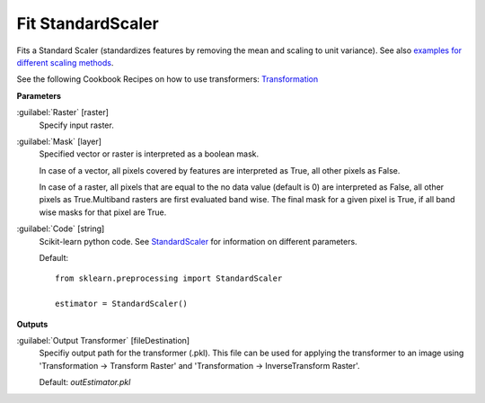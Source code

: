 .. _Fit StandardScaler:

******************
Fit StandardScaler
******************

Fits a Standard Scaler (standardizes features by removing the mean and scaling to unit variance). See also `examples for different scaling methods <http://scikit-learn.org/stable/auto_examples/preprocessing/plot_all_scaling.html>`_.

See the following Cookbook Recipes on how to use transformers: 
`Transformation <https://enmap-box.readthedocs.io/en/latest/usr_section/usr_cookbook/transformation.html>`_

**Parameters**


:guilabel:`Raster` [raster]
    Specify input raster.


:guilabel:`Mask` [layer]
    Specified vector or raster is interpreted as a boolean mask.
    
    In case of a vector, all pixels covered by features are interpreted as True, all other pixels as False.
    
    In case of a raster, all pixels that are equal to the no data value (default is 0) are interpreted as False, all other pixels as True.Multiband rasters are first evaluated band wise. The final mask for a given pixel is True, if all band wise masks for that pixel are True.


:guilabel:`Code` [string]
    Scikit-learn python code. See `StandardScaler <http://scikit-learn.org/stable/modules/generated/sklearn.preprocessing.StandardScaler.html>`_ for information on different parameters.

    Default::

        from sklearn.preprocessing import StandardScaler
        
        estimator = StandardScaler()
        
**Outputs**


:guilabel:`Output Transformer` [fileDestination]
    Specifiy output path for the transformer (.pkl). This file can be used for applying the transformer to an image using 'Transformation -> Transform Raster' and 'Transformation -> InverseTransform Raster'.

    Default: *outEstimator.pkl*

